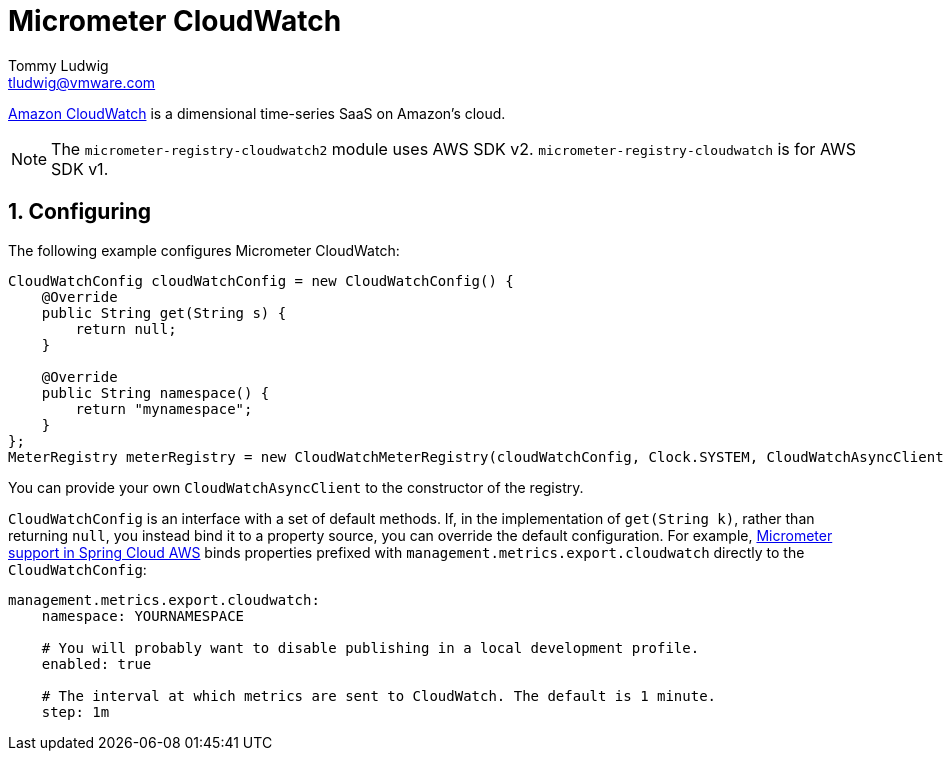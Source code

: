 [[micrometer-cloudwatch]]
= Micrometer CloudWatch
Tommy Ludwig <tludwig@vmware.com>
:sectnums:
:system: cloudwatch2

https://aws.amazon.com/cloudwatch/[Amazon CloudWatch] is a dimensional time-series SaaS on Amazon's cloud.


NOTE: The `micrometer-registry-cloudwatch2` module uses AWS SDK v2. `micrometer-registry-cloudwatch` is for AWS SDK v1.

[[configuring]]
== Configuring

The following example configures Micrometer CloudWatch:

[source,java]
----
CloudWatchConfig cloudWatchConfig = new CloudWatchConfig() {
    @Override
    public String get(String s) {
        return null;
    }

    @Override
    public String namespace() {
        return "mynamespace";
    }
};
MeterRegistry meterRegistry = new CloudWatchMeterRegistry(cloudWatchConfig, Clock.SYSTEM, CloudWatchAsyncClient.create());
----

You can provide your own `CloudWatchAsyncClient` to the constructor of the registry.

`CloudWatchConfig` is an interface with a set of default methods. If, in the implementation of `get(String k)`, rather than returning `null`, you instead bind it to a property source, you can override the default configuration. For example, https://docs.awspring.io/spring-cloud-aws/docs/current/reference/html/index.html#cloudwatch-metrics[Micrometer support in Spring Cloud AWS] binds properties prefixed with `management.metrics.export.cloudwatch` directly to the `CloudWatchConfig`:

[source,yml]
----
management.metrics.export.cloudwatch:
    namespace: YOURNAMESPACE

    # You will probably want to disable publishing in a local development profile.
    enabled: true

    # The interval at which metrics are sent to CloudWatch. The default is 1 minute.
    step: 1m
----
